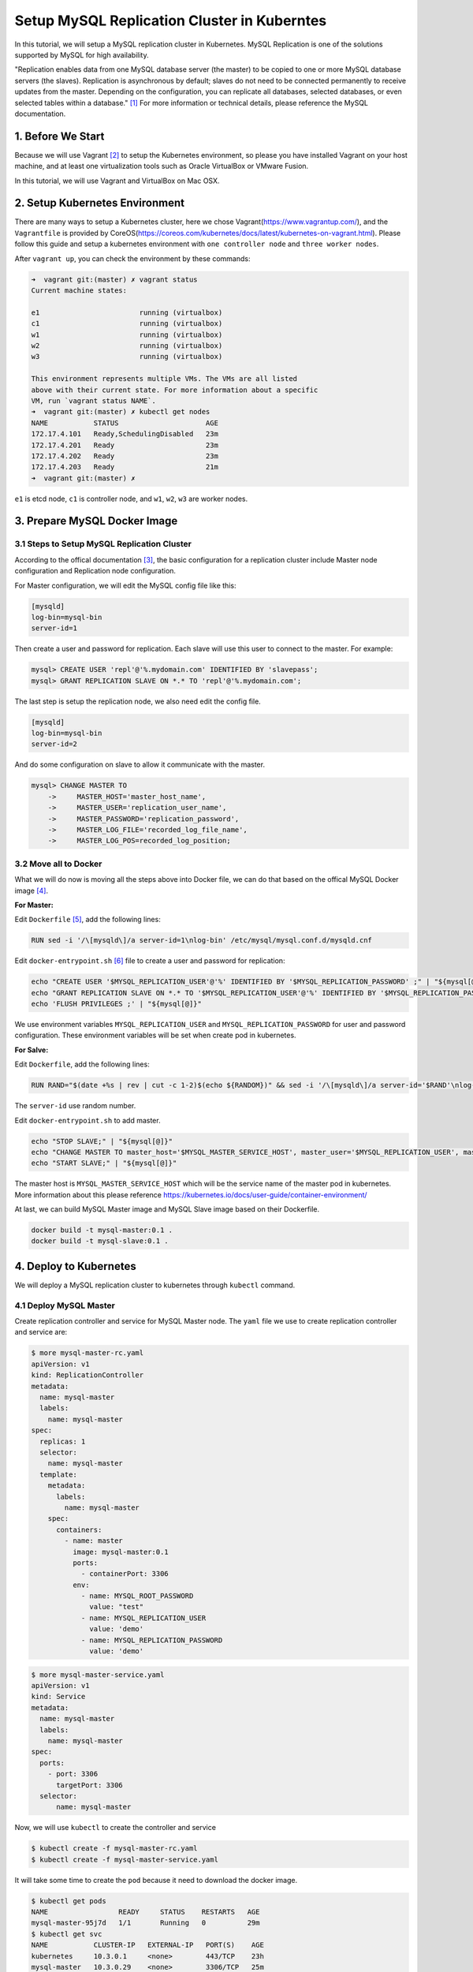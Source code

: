 Setup MySQL Replication Cluster in Kuberntes
============================================

In this tutorial, we will setup a MySQL replication cluster in Kubernetes. MySQL Replication is one of the solutions supported
by MySQL for high availability. 

"Replication enables data from one MySQL database server (the master) to be copied to one or more MySQL database servers (the slaves).
Replication is asynchronous by default; slaves do not need to be connected permanently to receive updates from the master.
Depending on the configuration, you can replicate all databases, selected databases, or even selected tables within a database." [#f1]_
For more information or technical details, please reference the MySQL documentation.


1. Before We Start
-------------------

Because we will use Vagrant [#f2]_ to setup the Kubernetes environment, so please you have installed Vagrant on your host machine, and at
least one virtualization tools such as Oracle VirtualBox or VMware Fusion.

In this tutorial, we will use Vagrant and VirtualBox on Mac OSX.

2. Setup Kubernetes Environment
--------------------------------

There are many ways to setup a Kubernetes cluster, here we chose Vagrant(https://www.vagrantup.com/), and the ``Vagrantfile`` is provided
by CoreOS(https://coreos.com/kubernetes/docs/latest/kubernetes-on-vagrant.html). Please follow this guide and setup a kubernetes environment
with ``one controller node`` and ``three worker nodes``.

After ``vagrant up``, you can check the environment by these commands:

.. code-block:: bash

    ➜  vagrant git:(master) ✗ vagrant status
    Current machine states:

    e1                        running (virtualbox)
    c1                        running (virtualbox)
    w1                        running (virtualbox)
    w2                        running (virtualbox)
    w3                        running (virtualbox)

    This environment represents multiple VMs. The VMs are all listed
    above with their current state. For more information about a specific
    VM, run `vagrant status NAME`.
    ➜  vagrant git:(master) ✗ kubectl get nodes
    NAME           STATUS                     AGE
    172.17.4.101   Ready,SchedulingDisabled   23m
    172.17.4.201   Ready                      23m
    172.17.4.202   Ready                      23m
    172.17.4.203   Ready                      21m
    ➜  vagrant git:(master) ✗

``e1`` is etcd node, ``c1`` is controller node, and ``w1``, ``w2``, ``w3`` are worker nodes.


3. Prepare MySQL Docker Image
------------------------------

3.1 Steps to Setup MySQL Replication Cluster
~~~~~~~~~~~~~~~~~~~~~~~~~~~~~~~~~~~~~~~~~~~~~

According to the offical documentation [#f3]_, the basic configuration for a replication cluster include Master node configuration and
Replication node configuration.

For Master configuration, we will edit the MySQL config file like this:

.. code-block:: bash

  [mysqld]
  log-bin=mysql-bin
  server-id=1

Then create a user and password for replication. Each slave will use this user to connect to the master. For example:

.. code-block:: bash

  mysql> CREATE USER 'repl'@'%.mydomain.com' IDENTIFIED BY 'slavepass';
  mysql> GRANT REPLICATION SLAVE ON *.* TO 'repl'@'%.mydomain.com';

The last step is setup the replication node, we also need edit the config file.

.. code-block:: bash

  [mysqld]
  log-bin=mysql-bin
  server-id=2

And do some configuration on slave to allow it communicate with the master.

.. code-block:: bash

  mysql> CHANGE MASTER TO
      ->     MASTER_HOST='master_host_name',
      ->     MASTER_USER='replication_user_name',
      ->     MASTER_PASSWORD='replication_password',
      ->     MASTER_LOG_FILE='recorded_log_file_name',
      ->     MASTER_LOG_POS=recorded_log_position;

3.2 Move all to Docker
~~~~~~~~~~~~~~~~~~~~~~~

What we will do now is moving all the steps above into Docker file,  we can do that based on the offical MySQL Docker image [#f4]_.

**For Master:**

Edit ``Dockerfile`` [#f5]_, add the following lines:

.. code-block:: bash

  RUN sed -i '/\[mysqld\]/a server-id=1\nlog-bin' /etc/mysql/mysql.conf.d/mysqld.cnf

Edit ``docker-entrypoint.sh`` [#f6]_ file to create a user and password for replication:

.. code-block:: bash

  echo "CREATE USER '$MYSQL_REPLICATION_USER'@'%' IDENTIFIED BY '$MYSQL_REPLICATION_PASSWORD' ;" | "${mysql[@]}"
  echo "GRANT REPLICATION SLAVE ON *.* TO '$MYSQL_REPLICATION_USER'@'%' IDENTIFIED BY '$MYSQL_REPLICATION_PASSWORD' ;" | "${mysql[@]}"
  echo 'FLUSH PRIVILEGES ;' | "${mysql[@]}"

We use environment variables ``MYSQL_REPLICATION_USER`` and ``MYSQL_REPLICATION_PASSWORD`` for user and password configuration.
These environment variables will be set when create pod in kubernetes.

**For Salve:**

Edit ``Dockerfile``, add the following lines:

.. code-block:: bash

  RUN RAND="$(date +%s | rev | cut -c 1-2)$(echo ${RANDOM})" && sed -i '/\[mysqld\]/a server-id='$RAND'\nlog-bin' /etc/mysql/mysql.conf.d/mysqld.cnf

The ``server-id`` use random number.

Edit ``docker-entrypoint.sh`` to add master.

.. code-block:: bash

  echo "STOP SLAVE;" | "${mysql[@]}"
  echo "CHANGE MASTER TO master_host='$MYSQL_MASTER_SERVICE_HOST', master_user='$MYSQL_REPLICATION_USER', master_password='$MYSQL_REPLICATION_PASSWORD' ;" | "${mysql[@]}"
  echo "START SLAVE;" | "${mysql[@]}"

The master host is ``MYSQL_MASTER_SERVICE_HOST`` which will be the service name of the master pod in kubernetes. More information about
this please reference https://kubernetes.io/docs/user-guide/container-environment/

At last, we can build MySQL Master image and MySQL Slave image based on their Dockerfile.

.. code-block:: bash

  docker build -t mysql-master:0.1 .
  docker build -t mysql-slave:0.1 .


4. Deploy to Kubernetes
-----------------------

We will deploy a MySQL replication cluster to kubernetes through ``kubectl`` command.

4.1 Deploy MySQL Master
~~~~~~~~~~~~~~~~~~~~~~~

Create replication controller and service for MySQL Master node. The ``yaml`` file we use to create replication controller
and service are:

.. code-block:: yaml
    
    $ more mysql-master-rc.yaml
    apiVersion: v1
    kind: ReplicationController
    metadata:
      name: mysql-master
      labels:
        name: mysql-master
    spec:
      replicas: 1
      selector:
        name: mysql-master
      template:
        metadata:
          labels:
            name: mysql-master
        spec:
          containers:
            - name: master
              image: mysql-master:0.1
              ports:
                - containerPort: 3306
              env:
                - name: MYSQL_ROOT_PASSWORD
                  value: "test"
                - name: MYSQL_REPLICATION_USER
                  value: 'demo'
                - name: MYSQL_REPLICATION_PASSWORD
                  value: 'demo'

.. code-block:: bash

    $ more mysql-master-service.yaml
    apiVersion: v1
    kind: Service
    metadata:
      name: mysql-master
      labels:
        name: mysql-master
    spec:
      ports:
        - port: 3306
          targetPort: 3306
      selector:
          name: mysql-master

Now, we will use ``kubectl`` to create the controller and service

.. code-block:: bash

    $ kubectl create -f mysql-master-rc.yaml
    $ kubectl create -f mysql-master-service.yaml

It will take some time to create the ``pod`` because it need to download the docker image. 

.. code-block:: bash

    $ kubectl get pods
    NAME                 READY     STATUS    RESTARTS   AGE
    mysql-master-95j7d   1/1       Running   0          29m
    $ kubectl get svc
    NAME           CLUSTER-IP   EXTERNAL-IP   PORT(S)    AGE
    kubernetes     10.3.0.1     <none>        443/TCP    23h
    mysql-master   10.3.0.29    <none>        3306/TCP   25m

4.2 Deploy MySQL Slave
~~~~~~~~~~~~~~~~~~~~~~~

Just like the master node, we will use two yaml files to create replication controller and service for MySQL slave.

.. code-block:: bash

    $ more mysql-slave-rc.yaml
    apiVersion: v1
    kind: ReplicationController
    metadata:
      name: mysql-slave
      labels:
        name: mysql-slave
    spec:
      replicas: 1
      selector:
        name: mysql-slave
      template:
        metadata:
          labels:
            name: mysql-slave
        spec:
          containers:
            - name: slave
              image: mysql-slave:0.1
              ports:
                - containerPort: 3306
              env:
                - name: MYSQL_ROOT_PASSWORD
                  value: "test"
                - name: MYSQL_REPLICATION_USER
                  value: 'demo'
                - name: MYSQL_REPLICATION_PASSWORD
                  value: 'demo'

.. code-block:: bash

    $ more mysql-slave-service.yaml
    apiVersion: v1
    kind: Service
    metadata:
      name: mysql-slave
      labels:
        name: mysql-slave
    spec:
      ports:
        - port: 3306
          targetPort: 3306
      selector:
          name: mysql-slave

After it's done, let's check the status through ``kubectl``.

.. code-block:: bash

    $ kubectl get pods -o wide
    NAME                 READY     STATUS    RESTARTS   AGE       IP          NODE
    mysql-master-95j7d   1/1       Running   0          33m       10.2.64.5   172.17.4.201
    mysql-slave-gr41w    1/1       Running   0          23m       10.2.45.3   172.17.4.202
    $ kubectl get svc
    NAME           CLUSTER-IP   EXTERNAL-IP   PORT(S)    AGE
    kubernetes     10.3.0.1     <none>        443/TCP    23h
    mysql-master   10.3.0.29    <none>        3306/TCP   28m
    mysql-slave    10.3.0.5     <none>        3306/TCP   22m

5. Test
--------

5.1 Create database on Master
~~~~~~~~~~~~~~~~~~~~~~~~~~~~~~

First, we will check the MySQL status both on master and slave. Let's go to master pod and enter that container to check the status
of MySQL (we can do the same thing to salve node).

.. code-block:: bash

    $ kubectl exec -it mysql-master-95j7d /bin/bash
    root@mysql-master-95j7d:/# mysql -u root -p
    Enter password:
    Welcome to the MySQL monitor.  Commands end with ; or \g.
    Your MySQL connection id is 9
    Server version: 8.0.0-dmr-log MySQL Community Server (GPL)

    Copyright (c) 2000, 2016, Oracle and/or its affiliates. All rights reserved.

    Oracle is a registered trademark of Oracle Corporation and/or its
    affiliates. Other names may be trademarks of their respective
    owners.

    Type 'help;' or '\h' for help. Type '\c' to clear the current input statement.

    mysql> show databases;
    +--------------------+
    | Database           |
    +--------------------+
    | information_schema |
    | mysql              |
    | performance_schema |
    | sys                |
    +--------------------+
    4 rows in set (0.00 sec)

    mysql>

.. note::

    ``mysql-master-95j7d`` is the name of master pod and the root password of MySQL is ``test``.

Then, we will create a database and insert some data into it on MySQL master node.

on master node, we do:

.. code-block:: bash

    mysql> create database demo;
    Query OK, 1 row affected (0.02 sec)

    mysql> use demo;
    Database changed
    mysql> create table user(id int(10), name char(20));
    Query OK, 0 rows affected (0.03 sec)

    mysql> insert into user values(100, 'user1');
    Query OK, 1 row affected (0.00 sec)

    mysql> select * from user;
    +------+-------+
    | id   | name  |
    +------+-------+
    |  100 | user1 |
    +------+-------+
    1 row in set (0.00 sec)

    mysql>


5.1 Check Synchronization on Slave
~~~~~~~~~~~~~~~~~~~~~~~~~~~~~~~~~~~

Go to slave node ``kubectl exec -it mysql-slave-gr41w /bin/bash`` and check the data:

.. code-block:: bash

    mysql> show slave status\G;
    *************************** 1. row ***************************
                   Slave_IO_State: Waiting for master to send event
                      Master_Host: 10.3.0.29
                      Master_User: demo
                      Master_Port: 3306
                    Connect_Retry: 60
                  Master_Log_File: mysql-master-95j7d-bin.000003
              Read_Master_Log_Pos: 760
                   Relay_Log_File: mysql-slave-gr41w-relay-bin.000005
                    Relay_Log_Pos: 999
            Relay_Master_Log_File: mysql-master-95j7d-bin.000003
                 Slave_IO_Running: Yes
                Slave_SQL_Running: Yes
                  Replicate_Do_DB:
              Replicate_Ignore_DB:
               Replicate_Do_Table:
           Replicate_Ignore_Table:
          Replicate_Wild_Do_Table:
      Replicate_Wild_Ignore_Table:
                       Last_Errno: 0
                       Last_Error:
                     Skip_Counter: 0
              Exec_Master_Log_Pos: 760
                  Relay_Log_Space: 2997386
                  Until_Condition: None
                   Until_Log_File:
                    Until_Log_Pos: 0
               Master_SSL_Allowed: No
               Master_SSL_CA_File:
               Master_SSL_CA_Path:
                  Master_SSL_Cert:
                Master_SSL_Cipher:
                   Master_SSL_Key:
            Seconds_Behind_Master: 0
    Master_SSL_Verify_Server_Cert: No
                    Last_IO_Errno: 0
                    Last_IO_Error:
                   Last_SQL_Errno: 0
                   Last_SQL_Error:
      Replicate_Ignore_Server_Ids:
                 Master_Server_Id: 1
                      Master_UUID: 4e174462-f27d-11e6-b9eb-0a580a024005
                 Master_Info_File: /var/lib/mysql/master.info
                        SQL_Delay: 0
              SQL_Remaining_Delay: NULL
          Slave_SQL_Running_State: Slave has read all relay log; waiting for more updates
               Master_Retry_Count: 86400
                      Master_Bind:
          Last_IO_Error_Timestamp:
         Last_SQL_Error_Timestamp:
                   Master_SSL_Crl:
               Master_SSL_Crlpath:
               Retrieved_Gtid_Set:
                Executed_Gtid_Set:
                    Auto_Position: 0
             Replicate_Rewrite_DB:
                     Channel_Name:
               Master_TLS_Version:
    1 row in set (0.00 sec)

    ERROR:
    No query specified

    mysql>
    mysql>
    mysql> show databases;
    +--------------------+
    | Database           |
    +--------------------+
    | demo               |
    | information_schema |
    | mysql              |
    | performance_schema |
    | sys                |
    +--------------------+
    5 rows in set (0.00 sec)

    mysql> use demo;
    Reading table information for completion of table and column names
    You can turn off this feature to get a quicker startup with -A

    Database changed
    mysql> select * from user;
    +------+-------+
    | id   | name  |
    +------+-------+
    |  100 | user1 |
    +------+-------+
    1 row in set (0.00 sec)

    mysql>

We can see that all data are synchronized.


5.3 Replication Controller Scaling
~~~~~~~~~~~~~~~~~~~~~~~~~~~~~~~~~~~

Now we have one MySQL master pod and one MySQL slave pod. we can do some scaling, for example, let set MySQL slave node to three.

.. code-block:: bash

    kubectl get pods -o wide
    NAME                 READY     STATUS              RESTARTS   AGE       IP          NODE
    mysql-master-95j7d   1/1       Running             0          1h        10.2.64.5   172.17.4.201
    mysql-slave-4rk62    0/1       ContainerCreating   0          2s        <none>      172.17.4.203
    mysql-slave-9fjkl    0/1       ContainerCreating   0          2s        <none>      172.17.4.201
    mysql-slave-gr41w    1/1       Running             0          50m       10.2.45.3   172.17.4.202

You can see it's creating now, after few time, the nodes will be ready and we can enter one of them to check the MySQL data synchronization.

5.4 MySQL data Persistent
~~~~~~~~~~~~~~~~~~~~~~~~~~

In production environment, we should configure volume mount for MySQL data persistent, the yaml file for creating replication
controller is like below:

.. code-block:: bash

  apiVersion: v1
  kind: ReplicationController
  metadata:
    name: mysql-master
    labels:
      name: mysql-master
  spec:
    replicas: 1
    selector:
      name: mysql-master
    template:
      metadata:
        labels:
          name: mysql-master
      spec:
        containers:
          - name: master
            image: paulliu/mysql-master:0.1
            ports:
              - containerPort: 3306
            volumeMounts:
              - name: mysql-data
                mountPath: /var/lib/mysql
            env:
              - name: MYSQL_ROOT_PASSWORD
                value: "test"
              - name: MYSQL_REPLICATION_USER
                value: 'demo'
              - name: MYSQL_REPLICATION_PASSWORD
                value: 'demo'
        volumes:
          - name: mysql-data
            hostPath:
              path: /var/lib/mysql

The Mount path ``/var/lib/mysql`` is just the same as defined in ``Dockerfile`` [#f5]_.

6. Reference
-------------

.. [#f1] https://dev.mysql.com/doc/refman/5.7/en/replication.html
.. [#f2] https://www.vagrantup.com/
.. [#f3] https://dev.mysql.com/doc/refman/5.7/en/replication-howto.html
.. [#f4] https://github.com/docker-library/mysql/tree/master/5.7
.. [#f5] https://github.com/docker-library/mysql/blob/master/5.7/Dockerfile
.. [#f6] https://github.com/docker-library/mysql/blob/master/5.7/docker-entrypoint.sh
